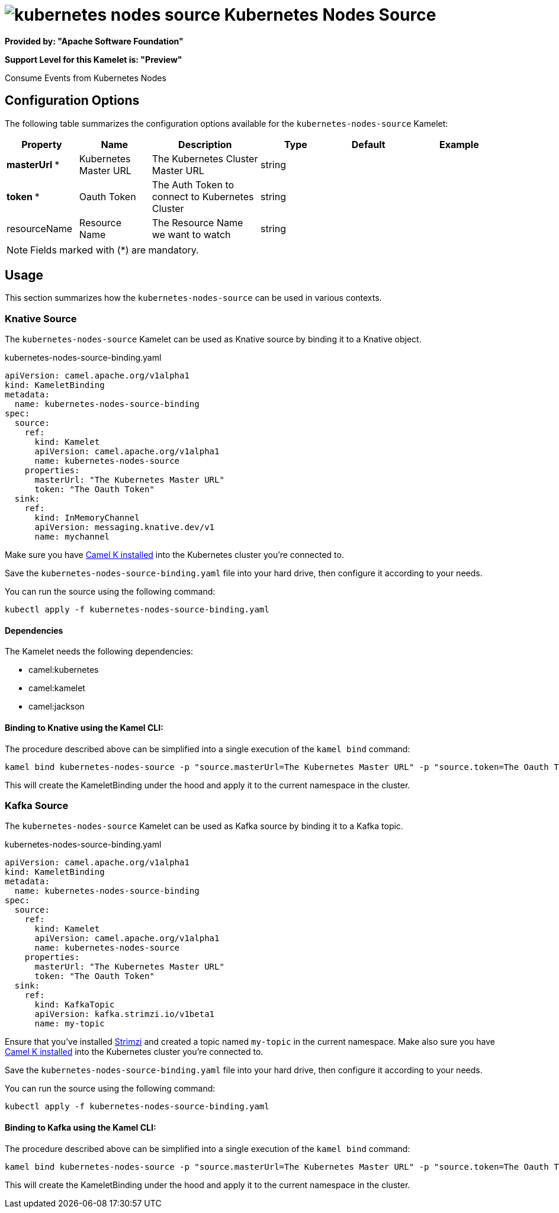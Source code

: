 // THIS FILE IS AUTOMATICALLY GENERATED: DO NOT EDIT
= image:kamelets/kubernetes-nodes-source.svg[] Kubernetes Nodes Source

*Provided by: "Apache Software Foundation"*

*Support Level for this Kamelet is: "Preview"*

Consume Events from Kubernetes Nodes

== Configuration Options

The following table summarizes the configuration options available for the `kubernetes-nodes-source` Kamelet:
[width="100%",cols="2,^2,3,^2,^2,^3",options="header"]
|===
| Property| Name| Description| Type| Default| Example
| *masterUrl {empty}* *| Kubernetes Master URL| The Kubernetes Cluster Master URL| string| | 
| *token {empty}* *| Oauth Token| The Auth Token to connect to Kubernetes Cluster| string| | 
| resourceName| Resource Name| The Resource Name we want to watch| string| | 
|===

NOTE: Fields marked with ({empty}*) are mandatory.

== Usage

This section summarizes how the `kubernetes-nodes-source` can be used in various contexts.

=== Knative Source

The `kubernetes-nodes-source` Kamelet can be used as Knative source by binding it to a Knative object.

.kubernetes-nodes-source-binding.yaml
[source,yaml]
----
apiVersion: camel.apache.org/v1alpha1
kind: KameletBinding
metadata:
  name: kubernetes-nodes-source-binding
spec:
  source:
    ref:
      kind: Kamelet
      apiVersion: camel.apache.org/v1alpha1
      name: kubernetes-nodes-source
    properties:
      masterUrl: "The Kubernetes Master URL"
      token: "The Oauth Token"
  sink:
    ref:
      kind: InMemoryChannel
      apiVersion: messaging.knative.dev/v1
      name: mychannel
  
----
Make sure you have xref:latest@camel-k::installation/installation.adoc[Camel K installed] into the Kubernetes cluster you're connected to.

Save the `kubernetes-nodes-source-binding.yaml` file into your hard drive, then configure it according to your needs.

You can run the source using the following command:

[source,shell]
----
kubectl apply -f kubernetes-nodes-source-binding.yaml
----

==== *Dependencies*

The Kamelet needs the following dependencies:


- camel:kubernetes

- camel:kamelet

- camel:jackson
 

==== *Binding to Knative using the Kamel CLI:*

The procedure described above can be simplified into a single execution of the `kamel bind` command:

[source,shell]
----
kamel bind kubernetes-nodes-source -p "source.masterUrl=The Kubernetes Master URL" -p "source.token=The Oauth Token" channel/mychannel
----

This will create the KameletBinding under the hood and apply it to the current namespace in the cluster.

=== Kafka Source

The `kubernetes-nodes-source` Kamelet can be used as Kafka source by binding it to a Kafka topic.

.kubernetes-nodes-source-binding.yaml
[source,yaml]
----
apiVersion: camel.apache.org/v1alpha1
kind: KameletBinding
metadata:
  name: kubernetes-nodes-source-binding
spec:
  source:
    ref:
      kind: Kamelet
      apiVersion: camel.apache.org/v1alpha1
      name: kubernetes-nodes-source
    properties:
      masterUrl: "The Kubernetes Master URL"
      token: "The Oauth Token"
  sink:
    ref:
      kind: KafkaTopic
      apiVersion: kafka.strimzi.io/v1beta1
      name: my-topic
  
----

Ensure that you've installed https://strimzi.io/[Strimzi] and created a topic named `my-topic` in the current namespace.
Make also sure you have xref:latest@camel-k::installation/installation.adoc[Camel K installed] into the Kubernetes cluster you're connected to.

Save the `kubernetes-nodes-source-binding.yaml` file into your hard drive, then configure it according to your needs.

You can run the source using the following command:

[source,shell]
----
kubectl apply -f kubernetes-nodes-source-binding.yaml
----

==== *Binding to Kafka using the Kamel CLI:*

The procedure described above can be simplified into a single execution of the `kamel bind` command:

[source,shell]
----
kamel bind kubernetes-nodes-source -p "source.masterUrl=The Kubernetes Master URL" -p "source.token=The Oauth Token" kafka.strimzi.io/v1beta1:KafkaTopic:my-topic
----

This will create the KameletBinding under the hood and apply it to the current namespace in the cluster.

// THIS FILE IS AUTOMATICALLY GENERATED: DO NOT EDIT
